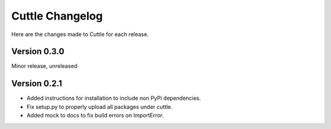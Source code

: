 ################
Cuttle Changelog
################

Here are the changes made to Cuttle for each release.

Version 0.3.0
-------------

Minor release, unreleased

Version 0.2.1
-------------

- Added instructions for installation to include non PyPi dependencies.
- Fix setup.py to properly upload all packages under cuttle.
- Added mock to docs to fix build errors on ImportError.
